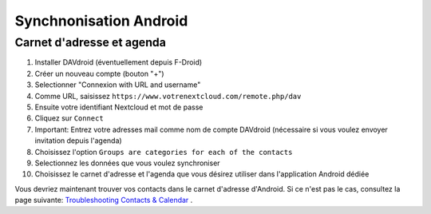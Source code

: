 ===================
Synchnonisation Android
===================
Carnet d'adresse et agenda
-------------------------

#. Installer DAVdroid (éventuellement depuis F-Droid)
#. Créer un nouveau compte (bouton "+")
#. Selectionner "Connexion with URL and username"
#. Comme URL, saisissez ``https://www.votrenextcloud.com/remote.php/dav``
#. Ensuite votre identifiant Nextcloud et mot de passe
#. Cliquez sur ``Connect``
#. Important: Entrez votre adresses mail comme nom de compte DAVdroid (nécessaire si vous voulez envoyer invitation depuis l'agenda)
#. Choisissez l'option ``Groups are categories for each of the contacts``
#. Selectionnez les données que vous voulez synchroniser
#. Choisissez le carnet d'adresse et l'agenda que vous désirez utiliser dans l'application Android dédiée

Vous devriez maintenant trouver vos contacts dans le carnet d'adresse d'Android. Si ce n'est pas le cas, consultez la page suivante: `Troubleshooting Contacts & Calendar`_ .

.. _Troubleshooting Contacts & Calendar: https://docs.nextcloud.org/server/14/admin_manual/issues/index.html#troubleshooting-contacts-calendar
.. TODO ON RELEASE: Update version number above on release
